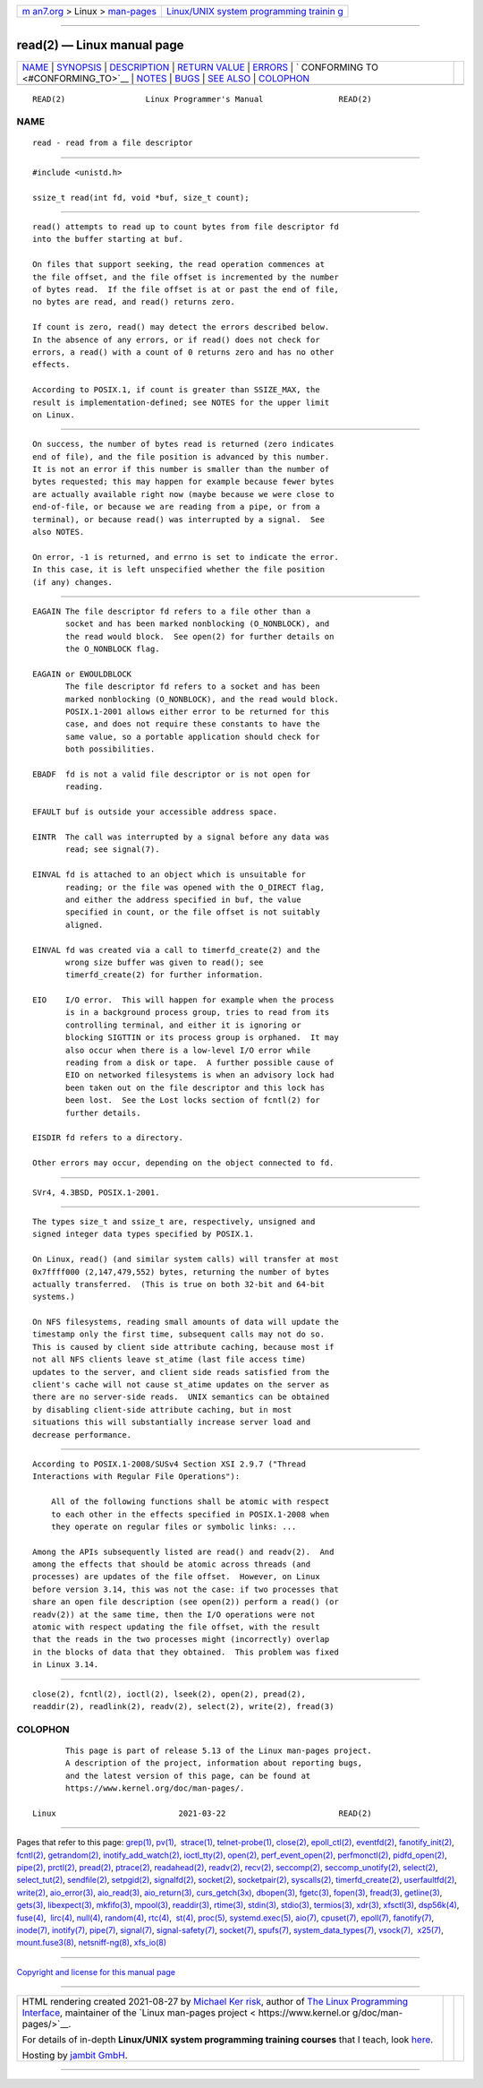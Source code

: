 .. container:: page-top

.. container:: nav-bar

   +----------------------------------+----------------------------------+
   | `m                               | `Linux/UNIX system programming   |
   | an7.org <../../../index.html>`__ | trainin                          |
   | > Linux >                        | g <http://man7.org/training/>`__ |
   | `man-pages <../index.html>`__    |                                  |
   +----------------------------------+----------------------------------+

--------------

read(2) — Linux manual page
===========================

+-----------------------------------+-----------------------------------+
| `NAME <#NAME>`__ \|               |                                   |
| `SYNOPSIS <#SYNOPSIS>`__ \|       |                                   |
| `DESCRIPTION <#DESCRIPTION>`__ \| |                                   |
| `RETURN VALUE <#RETURN_VALUE>`__  |                                   |
| \| `ERRORS <#ERRORS>`__ \|        |                                   |
| `                                 |                                   |
| CONFORMING TO <#CONFORMING_TO>`__ |                                   |
| \| `NOTES <#NOTES>`__ \|          |                                   |
| `BUGS <#BUGS>`__ \|               |                                   |
| `SEE ALSO <#SEE_ALSO>`__ \|       |                                   |
| `COLOPHON <#COLOPHON>`__          |                                   |
+-----------------------------------+-----------------------------------+
| .. container:: man-search-box     |                                   |
+-----------------------------------+-----------------------------------+

::

   READ(2)                 Linux Programmer's Manual                READ(2)

NAME
-------------------------------------------------

::

          read - read from a file descriptor


---------------------------------------------------------

::

          #include <unistd.h>

          ssize_t read(int fd, void *buf, size_t count);


---------------------------------------------------------------

::

          read() attempts to read up to count bytes from file descriptor fd
          into the buffer starting at buf.

          On files that support seeking, the read operation commences at
          the file offset, and the file offset is incremented by the number
          of bytes read.  If the file offset is at or past the end of file,
          no bytes are read, and read() returns zero.

          If count is zero, read() may detect the errors described below.
          In the absence of any errors, or if read() does not check for
          errors, a read() with a count of 0 returns zero and has no other
          effects.

          According to POSIX.1, if count is greater than SSIZE_MAX, the
          result is implementation-defined; see NOTES for the upper limit
          on Linux.


-----------------------------------------------------------------

::

          On success, the number of bytes read is returned (zero indicates
          end of file), and the file position is advanced by this number.
          It is not an error if this number is smaller than the number of
          bytes requested; this may happen for example because fewer bytes
          are actually available right now (maybe because we were close to
          end-of-file, or because we are reading from a pipe, or from a
          terminal), or because read() was interrupted by a signal.  See
          also NOTES.

          On error, -1 is returned, and errno is set to indicate the error.
          In this case, it is left unspecified whether the file position
          (if any) changes.


-----------------------------------------------------

::

          EAGAIN The file descriptor fd refers to a file other than a
                 socket and has been marked nonblocking (O_NONBLOCK), and
                 the read would block.  See open(2) for further details on
                 the O_NONBLOCK flag.

          EAGAIN or EWOULDBLOCK
                 The file descriptor fd refers to a socket and has been
                 marked nonblocking (O_NONBLOCK), and the read would block.
                 POSIX.1-2001 allows either error to be returned for this
                 case, and does not require these constants to have the
                 same value, so a portable application should check for
                 both possibilities.

          EBADF  fd is not a valid file descriptor or is not open for
                 reading.

          EFAULT buf is outside your accessible address space.

          EINTR  The call was interrupted by a signal before any data was
                 read; see signal(7).

          EINVAL fd is attached to an object which is unsuitable for
                 reading; or the file was opened with the O_DIRECT flag,
                 and either the address specified in buf, the value
                 specified in count, or the file offset is not suitably
                 aligned.

          EINVAL fd was created via a call to timerfd_create(2) and the
                 wrong size buffer was given to read(); see
                 timerfd_create(2) for further information.

          EIO    I/O error.  This will happen for example when the process
                 is in a background process group, tries to read from its
                 controlling terminal, and either it is ignoring or
                 blocking SIGTTIN or its process group is orphaned.  It may
                 also occur when there is a low-level I/O error while
                 reading from a disk or tape.  A further possible cause of
                 EIO on networked filesystems is when an advisory lock had
                 been taken out on the file descriptor and this lock has
                 been lost.  See the Lost locks section of fcntl(2) for
                 further details.

          EISDIR fd refers to a directory.

          Other errors may occur, depending on the object connected to fd.


-------------------------------------------------------------------

::

          SVr4, 4.3BSD, POSIX.1-2001.


---------------------------------------------------

::

          The types size_t and ssize_t are, respectively, unsigned and
          signed integer data types specified by POSIX.1.

          On Linux, read() (and similar system calls) will transfer at most
          0x7ffff000 (2,147,479,552) bytes, returning the number of bytes
          actually transferred.  (This is true on both 32-bit and 64-bit
          systems.)

          On NFS filesystems, reading small amounts of data will update the
          timestamp only the first time, subsequent calls may not do so.
          This is caused by client side attribute caching, because most if
          not all NFS clients leave st_atime (last file access time)
          updates to the server, and client side reads satisfied from the
          client's cache will not cause st_atime updates on the server as
          there are no server-side reads.  UNIX semantics can be obtained
          by disabling client-side attribute caching, but in most
          situations this will substantially increase server load and
          decrease performance.


-------------------------------------------------

::

          According to POSIX.1-2008/SUSv4 Section XSI 2.9.7 ("Thread
          Interactions with Regular File Operations"):

              All of the following functions shall be atomic with respect
              to each other in the effects specified in POSIX.1-2008 when
              they operate on regular files or symbolic links: ...

          Among the APIs subsequently listed are read() and readv(2).  And
          among the effects that should be atomic across threads (and
          processes) are updates of the file offset.  However, on Linux
          before version 3.14, this was not the case: if two processes that
          share an open file description (see open(2)) perform a read() (or
          readv(2)) at the same time, then the I/O operations were not
          atomic with respect updating the file offset, with the result
          that the reads in the two processes might (incorrectly) overlap
          in the blocks of data that they obtained.  This problem was fixed
          in Linux 3.14.


---------------------------------------------------------

::

          close(2), fcntl(2), ioctl(2), lseek(2), open(2), pread(2),
          readdir(2), readlink(2), readv(2), select(2), write(2), fread(3)

COLOPHON
---------------------------------------------------------

::

          This page is part of release 5.13 of the Linux man-pages project.
          A description of the project, information about reporting bugs,
          and the latest version of this page, can be found at
          https://www.kernel.org/doc/man-pages/.

   Linux                          2021-03-22                        READ(2)

--------------

Pages that refer to this page: `grep(1) <../man1/grep.1.html>`__, 
`pv(1) <../man1/pv.1.html>`__,  `strace(1) <../man1/strace.1.html>`__, 
`telnet-probe(1) <../man1/telnet-probe.1.html>`__, 
`close(2) <../man2/close.2.html>`__, 
`epoll_ctl(2) <../man2/epoll_ctl.2.html>`__, 
`eventfd(2) <../man2/eventfd.2.html>`__, 
`fanotify_init(2) <../man2/fanotify_init.2.html>`__, 
`fcntl(2) <../man2/fcntl.2.html>`__, 
`getrandom(2) <../man2/getrandom.2.html>`__, 
`inotify_add_watch(2) <../man2/inotify_add_watch.2.html>`__, 
`ioctl_tty(2) <../man2/ioctl_tty.2.html>`__, 
`open(2) <../man2/open.2.html>`__, 
`perf_event_open(2) <../man2/perf_event_open.2.html>`__, 
`perfmonctl(2) <../man2/perfmonctl.2.html>`__, 
`pidfd_open(2) <../man2/pidfd_open.2.html>`__, 
`pipe(2) <../man2/pipe.2.html>`__, 
`prctl(2) <../man2/prctl.2.html>`__, 
`pread(2) <../man2/pread.2.html>`__, 
`ptrace(2) <../man2/ptrace.2.html>`__, 
`readahead(2) <../man2/readahead.2.html>`__, 
`readv(2) <../man2/readv.2.html>`__, 
`recv(2) <../man2/recv.2.html>`__, 
`seccomp(2) <../man2/seccomp.2.html>`__, 
`seccomp_unotify(2) <../man2/seccomp_unotify.2.html>`__, 
`select(2) <../man2/select.2.html>`__, 
`select_tut(2) <../man2/select_tut.2.html>`__, 
`sendfile(2) <../man2/sendfile.2.html>`__, 
`setpgid(2) <../man2/setpgid.2.html>`__, 
`signalfd(2) <../man2/signalfd.2.html>`__, 
`socket(2) <../man2/socket.2.html>`__, 
`socketpair(2) <../man2/socketpair.2.html>`__, 
`syscalls(2) <../man2/syscalls.2.html>`__, 
`timerfd_create(2) <../man2/timerfd_create.2.html>`__, 
`userfaultfd(2) <../man2/userfaultfd.2.html>`__, 
`write(2) <../man2/write.2.html>`__, 
`aio_error(3) <../man3/aio_error.3.html>`__, 
`aio_read(3) <../man3/aio_read.3.html>`__, 
`aio_return(3) <../man3/aio_return.3.html>`__, 
`curs_getch(3x) <../man3/curs_getch.3x.html>`__, 
`dbopen(3) <../man3/dbopen.3.html>`__, 
`fgetc(3) <../man3/fgetc.3.html>`__, 
`fopen(3) <../man3/fopen.3.html>`__, 
`fread(3) <../man3/fread.3.html>`__, 
`getline(3) <../man3/getline.3.html>`__, 
`gets(3) <../man3/gets.3.html>`__, 
`libexpect(3) <../man3/libexpect.3.html>`__, 
`mkfifo(3) <../man3/mkfifo.3.html>`__, 
`mpool(3) <../man3/mpool.3.html>`__, 
`readdir(3) <../man3/readdir.3.html>`__, 
`rtime(3) <../man3/rtime.3.html>`__, 
`stdin(3) <../man3/stdin.3.html>`__, 
`stdio(3) <../man3/stdio.3.html>`__, 
`termios(3) <../man3/termios.3.html>`__, 
`xdr(3) <../man3/xdr.3.html>`__, 
`xfsctl(3) <../man3/xfsctl.3.html>`__, 
`dsp56k(4) <../man4/dsp56k.4.html>`__, 
`fuse(4) <../man4/fuse.4.html>`__,  `lirc(4) <../man4/lirc.4.html>`__, 
`null(4) <../man4/null.4.html>`__, 
`random(4) <../man4/random.4.html>`__, 
`rtc(4) <../man4/rtc.4.html>`__,  `st(4) <../man4/st.4.html>`__, 
`proc(5) <../man5/proc.5.html>`__, 
`systemd.exec(5) <../man5/systemd.exec.5.html>`__, 
`aio(7) <../man7/aio.7.html>`__, 
`cpuset(7) <../man7/cpuset.7.html>`__, 
`epoll(7) <../man7/epoll.7.html>`__, 
`fanotify(7) <../man7/fanotify.7.html>`__, 
`inode(7) <../man7/inode.7.html>`__, 
`inotify(7) <../man7/inotify.7.html>`__, 
`pipe(7) <../man7/pipe.7.html>`__, 
`signal(7) <../man7/signal.7.html>`__, 
`signal-safety(7) <../man7/signal-safety.7.html>`__, 
`socket(7) <../man7/socket.7.html>`__, 
`spufs(7) <../man7/spufs.7.html>`__, 
`system_data_types(7) <../man7/system_data_types.7.html>`__, 
`vsock(7) <../man7/vsock.7.html>`__,  `x25(7) <../man7/x25.7.html>`__, 
`mount.fuse3(8) <../man8/mount.fuse3.8.html>`__, 
`netsniff-ng(8) <../man8/netsniff-ng.8.html>`__, 
`xfs_io(8) <../man8/xfs_io.8.html>`__

--------------

`Copyright and license for this manual
page <../man2/read.2.license.html>`__

--------------

.. container:: footer

   +-----------------------+-----------------------+-----------------------+
   | HTML rendering        |                       | |Cover of TLPI|       |
   | created 2021-08-27 by |                       |                       |
   | `Michael              |                       |                       |
   | Ker                   |                       |                       |
   | risk <https://man7.or |                       |                       |
   | g/mtk/index.html>`__, |                       |                       |
   | author of `The Linux  |                       |                       |
   | Programming           |                       |                       |
   | Interface <https:     |                       |                       |
   | //man7.org/tlpi/>`__, |                       |                       |
   | maintainer of the     |                       |                       |
   | `Linux man-pages      |                       |                       |
   | project <             |                       |                       |
   | https://www.kernel.or |                       |                       |
   | g/doc/man-pages/>`__. |                       |                       |
   |                       |                       |                       |
   | For details of        |                       |                       |
   | in-depth **Linux/UNIX |                       |                       |
   | system programming    |                       |                       |
   | training courses**    |                       |                       |
   | that I teach, look    |                       |                       |
   | `here <https://ma     |                       |                       |
   | n7.org/training/>`__. |                       |                       |
   |                       |                       |                       |
   | Hosting by `jambit    |                       |                       |
   | GmbH                  |                       |                       |
   | <https://www.jambit.c |                       |                       |
   | om/index_en.html>`__. |                       |                       |
   +-----------------------+-----------------------+-----------------------+

--------------

.. container:: statcounter

   |Web Analytics Made Easy - StatCounter|

.. |Cover of TLPI| image:: https://man7.org/tlpi/cover/TLPI-front-cover-vsmall.png
   :target: https://man7.org/tlpi/
.. |Web Analytics Made Easy - StatCounter| image:: https://c.statcounter.com/7422636/0/9b6714ff/1/
   :class: statcounter
   :target: https://statcounter.com/
